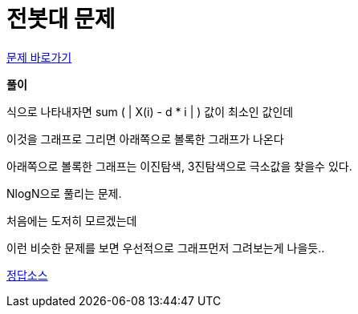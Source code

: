 = 전봇대 문제
:hp-tags: 알고리즘,영어,수학
:hp-alt-title: algo-8986

link:https://www.acmicpc.net/problem/8986[문제 바로가기]


*풀이*

식으로 나타내자면 sum ( | X(i) - d * i | ) 값이 최소인 값인데

이것을 그래프로 그리면 아래쪽으로 볼록한 그래프가 나온다

아래쪽으로 볼록한 그래프는 이진탐색, 3진탐색으로 극소값을 찾을수 있다.

NlogN으로 풀리는 문제.

처음에는 도저히 모르겠는데

이런 비슷한 문제를 보면 우선적으로 그래프먼저 그려보는게 나을듯..


link:http://ideone.com/i8JB4Y[정답소스]